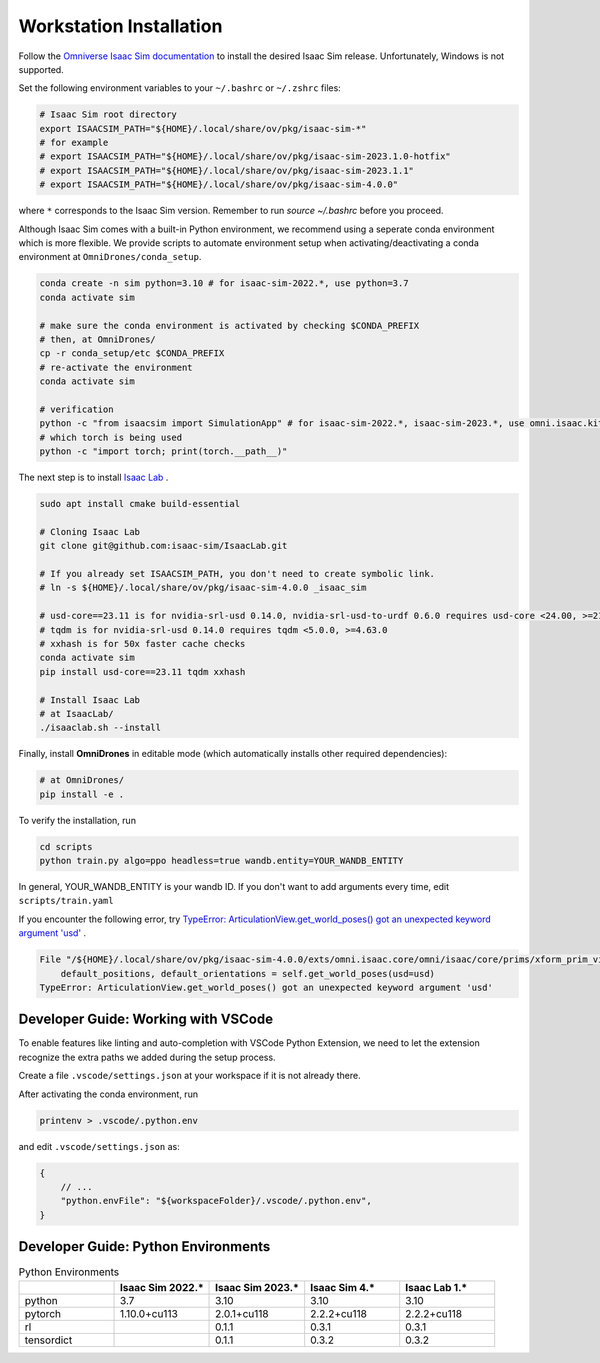 Workstation Installation
========================

Follow the `Omniverse Isaac Sim documentation <https://docs.omniverse.nvidia.com/app_isaacsim/app_isaacsim/install_workstation.html>`_ to install the desired Isaac Sim release.
Unfortunately, Windows is not supported.

Set the following environment variables to your ``~/.bashrc`` or ``~/.zshrc`` files:

.. code-block:: bash

    # Isaac Sim root directory
    export ISAACSIM_PATH="${HOME}/.local/share/ov/pkg/isaac-sim-*"
    # for example
    # export ISAACSIM_PATH="${HOME}/.local/share/ov/pkg/isaac-sim-2023.1.0-hotfix"
    # export ISAACSIM_PATH="${HOME}/.local/share/ov/pkg/isaac-sim-2023.1.1"
    # export ISAACSIM_PATH="${HOME}/.local/share/ov/pkg/isaac-sim-4.0.0"

where ``*`` corresponds to the Isaac Sim version. Remember to run `source ~/.bashrc` before you proceed.

Although Isaac Sim comes with a built-in Python environment, we recommend using a seperate conda environment which is more flexible. We provide scripts to automate environment setup when activating/deactivating a conda environment at ``OmniDrones/conda_setup``.

.. seealso::

    `Managing Conda Environments <https://conda.io/projects/conda/en/latest/user-guide/tasks/manage-environments.html#macos-and-linux>`_ .

.. code-block:: bash

    conda create -n sim python=3.10 # for isaac-sim-2022.*, use python=3.7
    conda activate sim

    # make sure the conda environment is activated by checking $CONDA_PREFIX
    # then, at OmniDrones/
    cp -r conda_setup/etc $CONDA_PREFIX
    # re-activate the environment
    conda activate sim

    # verification
    python -c "from isaacsim import SimulationApp" # for isaac-sim-2022.*, isaac-sim-2023.*, use omni.isaac.kit instead of isaacsim
    # which torch is being used
    python -c "import torch; print(torch.__path__)"

The next step is to install `Isaac Lab <https://github.com/isaac-sim/IsaacLab>`_ .

.. code-block:: bash

    sudo apt install cmake build-essential

    # Cloning Isaac Lab
    git clone git@github.com:isaac-sim/IsaacLab.git

    # If you already set ISAACSIM_PATH, you don't need to create symbolic link.
    # ln -s ${HOME}/.local/share/ov/pkg/isaac-sim-4.0.0 _isaac_sim

    # usd-core==23.11 is for nvidia-srl-usd 0.14.0, nvidia-srl-usd-to-urdf 0.6.0 requires usd-core <24.00, >=21.11
    # tqdm is for nvidia-srl-usd 0.14.0 requires tqdm <5.0.0, >=4.63.0
    # xxhash is for 50x faster cache checks
    conda activate sim
    pip install usd-core==23.11 tqdm xxhash

    # Install Isaac Lab
    # at IsaacLab/
    ./isaaclab.sh --install

Finally, install **OmniDrones** in editable mode (which automatically installs other
required dependencies):

.. code-block:: bash

    # at OmniDrones/
    pip install -e .

To verify the installation, run

.. code-block:: bash

    cd scripts
    python train.py algo=ppo headless=true wandb.entity=YOUR_WANDB_ENTITY

In general, YOUR_WANDB_ENTITY is your wandb ID.
If you don't want to add arguments every time, edit ``scripts/train.yaml``

If you encounter the following error,
try `TypeError: ArticulationView.get_world_poses() got an unexpected keyword argument 'usd' <troubleshooting.html#typeerror-articulationview-get-world-poses-got-an-unexpected-keyword-argument-usd>`_ .

.. code-block:: bash

    File "/${HOME}/.local/share/ov/pkg/isaac-sim-4.0.0/exts/omni.isaac.core/omni/isaac/core/prims/xform_prim_view.py", line 192, in __init__
        default_positions, default_orientations = self.get_world_poses(usd=usd)
    TypeError: ArticulationView.get_world_poses() got an unexpected keyword argument 'usd'

Developer Guide: Working with VSCode
------------------------------------

To enable features like linting and auto-completion with VSCode Python Extension, we need to let the extension recognize the extra paths we added during the setup process.

Create a file ``.vscode/settings.json`` at your workspace if it is not already there.

After activating the conda environment, run

.. code:: console

    printenv > .vscode/.python.env

and edit ``.vscode/settings.json`` as:

.. code:: json

    {
        // ...
        "python.envFile": "${workspaceFolder}/.vscode/.python.env",
    }

Developer Guide: Python Environments
------------------------------------

.. list-table:: Python Environments
    :widths: 25 25 25 25 25
    :header-rows: 1

    * -
      - Isaac Sim 2022.*
      - Isaac Sim 2023.*
      - Isaac Sim 4.*
      - Isaac Lab 1.*
    * - python
      - 3.7
      - 3.10
      - 3.10
      - 3.10
    * - pytorch
      - 1.10.0+cu113
      - 2.0.1+cu118
      - 2.2.2+cu118
      - 2.2.2+cu118
    * - rl
      -
      - 0.1.1
      - 0.3.1
      - 0.3.1
    * - tensordict
      -
      - 0.1.1
      - 0.3.2
      - 0.3.2
